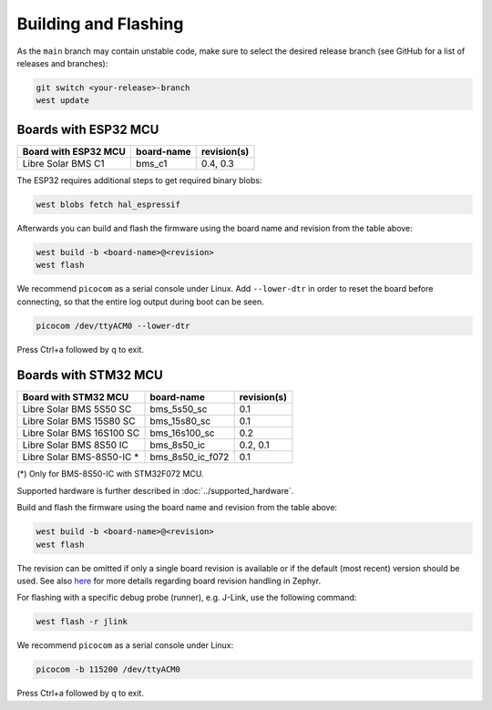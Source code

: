 Building and Flashing
=====================

As the ``main`` branch may contain unstable code, make sure to select the desired release branch
(see GitHub for a list of releases and branches):

.. code-block:: bash

    git switch <your-release>-branch
    west update

Boards with ESP32 MCU
"""""""""""""""""""""

+-----------------------------+----------------------+----------------+
| Board with ESP32 MCU        | board-name           | revision(s)    |
+=============================+======================+================+
| Libre Solar BMS C1          | bms_c1               | 0.4, 0.3       |
+-----------------------------+----------------------+----------------+

The ESP32 requires additional steps to get required binary blobs:

.. code-block:: bash

    west blobs fetch hal_espressif

Afterwards you can build and flash the firmware using the board name and revision from the table
above:

.. code-block:: bash

    west build -b <board-name>@<revision>
    west flash

We recommend ``picocom`` as a serial console under Linux. Add ``--lower-dtr`` in order
to reset the board before connecting, so that the entire log output during boot can be seen.

.. code-block:: bash

    picocom /dev/ttyACM0 --lower-dtr

Press Ctrl+a followed by q to exit.

Boards with STM32 MCU
"""""""""""""""""""""

+-----------------------------+----------------------+----------------+
| Board with STM32 MCU        | board-name           | revision(s)    |
+=============================+======================+================+
| Libre Solar BMS 5S50 SC     | bms_5s50_sc          | 0.1            |
+-----------------------------+----------------------+----------------+
| Libre Solar BMS 15S80 SC    | bms_15s80_sc         | 0.1            |
+-----------------------------+----------------------+----------------+
| Libre Solar BMS 16S100 SC   | bms_16s100_sc        | 0.2            |
+-----------------------------+----------------------+----------------+
| Libre Solar BMS 8S50 IC     | bms_8s50_ic          | 0.2, 0.1       |
+-----------------------------+----------------------+----------------+
| Libre Solar BMS-8S50-IC *   | bms_8s50_ic_f072     | 0.1            |
+-----------------------------+----------------------+----------------+

(*) Only for BMS-8S50-IC with STM32F072 MCU.

Supported hardware is further described in :doc:`../supported_hardware`.

Build and flash the firmware using the board name and revision from the table above:

.. code-block:: bash

    west build -b <board-name>@<revision>
    west flash

The revision can be omitted if only a single board revision is available or if
the default (most recent) version should be used. See also
`here <https://docs.zephyrproject.org/latest/application/index.html#application-board-version>`_
for more details regarding board revision handling in Zephyr.

For flashing with a specific debug probe (runner), e.g. J-Link, use the following command:

.. code-block:: bash

    west flash -r jlink

We recommend ``picocom`` as a serial console under Linux:

.. code-block:: bash

    picocom -b 115200 /dev/ttyACM0

Press Ctrl+a followed by q to exit.
